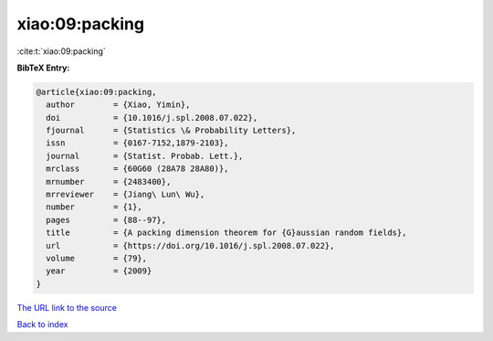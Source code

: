 xiao:09:packing
===============

:cite:t:`xiao:09:packing`

**BibTeX Entry:**

.. code-block:: bibtex

   @article{xiao:09:packing,
     author        = {Xiao, Yimin},
     doi           = {10.1016/j.spl.2008.07.022},
     fjournal      = {Statistics \& Probability Letters},
     issn          = {0167-7152,1879-2103},
     journal       = {Statist. Probab. Lett.},
     mrclass       = {60G60 (28A78 28A80)},
     mrnumber      = {2483400},
     mrreviewer    = {Jiang\ Lun\ Wu},
     number        = {1},
     pages         = {88--97},
     title         = {A packing dimension theorem for {G}aussian random fields},
     url           = {https://doi.org/10.1016/j.spl.2008.07.022},
     volume        = {79},
     year          = {2009}
   }
`The URL link to the source <https://doi.org/10.1016/j.spl.2008.07.022>`_


`Back to index <../By-Cite-Keys.html>`_
